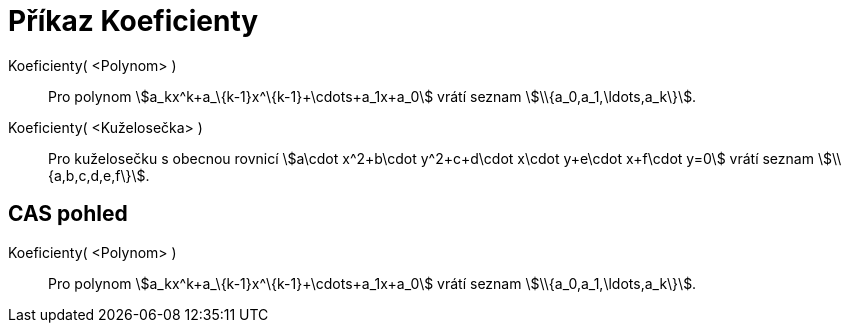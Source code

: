 = Příkaz Koeficienty
:page-en: commands/Coefficients
ifdef::env-github[:imagesdir: /cs/modules/ROOT/assets/images]

Koeficienty( <Polynom> )::
  Pro polynom stem:[a_kx^k+a_\{k-1}x^\{k-1}+\cdots+a_1x+a_0] vrátí seznam stem:[\\{a_0,a_1,\ldots,a_k\}].
Koeficienty( <Kuželosečka> )::
  Pro kuželosečku s obecnou rovnicí stem:[a\cdot x^2+b\cdot y^2+c+d\cdot x\cdot y+e\cdot x+f\cdot y=0] vrátí seznam
  stem:[\\{a,b,c,d,e,f\}].

== CAS pohled

Koeficienty( <Polynom> )::
  Pro polynom stem:[a_kx^k+a_\{k-1}x^\{k-1}+\cdots+a_1x+a_0] vrátí seznam stem:[\\{a_0,a_1,\ldots,a_k\}].

